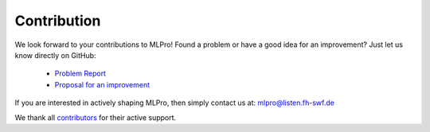 Contribution
============

We look forward to your contributions to MLPro! Found a problem or have a good idea for an improvement? Just let us know directly on GitHub:

    - `Problem Report <https://github.com/fhswf/MLPro/issues/new?assignees=detlefarend%2C+rizkydiprasetya%2C+steveyuwono&labels=bug%2C+external&template=bug_report.md&title=Bug%3A+...>`_
    - `Proposal for an improvement <https://github.com/fhswf/MLPro/issues/new?assignees=rizkydiprasetya%2C+detlefarend%2C+steveyuwono&labels=idea%2C+external&template=feature_request.md&title=Idea%3A+...>`_

If you are interested in actively shaping MLPro, then simply contact us at: mlpro@listen.fh-swf.de

We thank all `contributors <https://github.com/fhswf/MLPro/graphs/contributors>`_ for their active support.